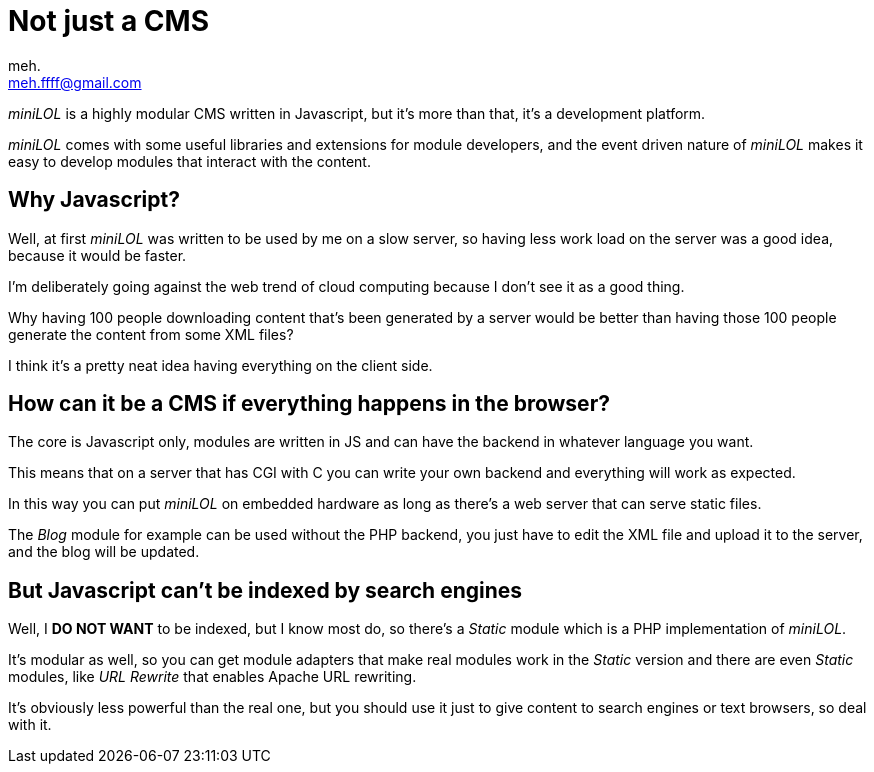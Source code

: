 Not just a CMS
==============
meh. <meh.ffff@gmail.com>

_miniLOL_ is a highly modular CMS written in Javascript, but it's more than that, it's a development platform.

_miniLOL_ comes with some useful libraries and extensions for module developers, and the event driven nature
of _miniLOL_ makes it easy to develop modules that interact with the content.

Why Javascript?
---------------

Well, at first _miniLOL_ was written to be used by me on a slow server, so having less work load on the server
was a good idea, because it would be faster.

I'm deliberately going against the web trend of cloud computing because I don't see it as a good thing.

Why having 100 people downloading content that's been generated by a server would be better than having those 100 people
generate the content from some XML files?

I think it's a pretty neat idea having everything on the client side.

How can it be a CMS if everything happens in the browser?
---------------------------------------------------------

The core is Javascript only, modules are written in JS and can have the backend in whatever language you want.

This means that on a server that has CGI with C you can write your own backend and everything will work as expected.

In this way you can put _miniLOL_ on embedded hardware as long as there's a web server that can serve static files.

The _Blog_ module for example can be used without the PHP backend, you just have to edit the XML file and upload it
to the server, and the blog will be updated.

But Javascript can't be indexed by search engines
-------------------------------------------------

Well, I *DO NOT WANT* to be indexed, but I know most do, so there's a _Static_ module which is a PHP implementation of _miniLOL_.

It's modular as well, so you can get module adapters that make real modules work in the _Static_ version and there are
even _Static_ modules, like _URL Rewrite_ that enables Apache URL rewriting.

It's obviously less powerful than the real one, but you should use it just to give content to search engines or text browsers,
so deal with it.
